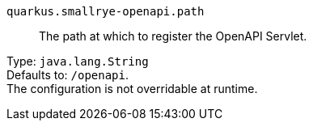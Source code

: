 
`quarkus.smallrye-openapi.path`:: The path at which to register the OpenAPI Servlet.

Type: `java.lang.String` +
Defaults to: `/openapi`. +
The configuration is not overridable at runtime. 

